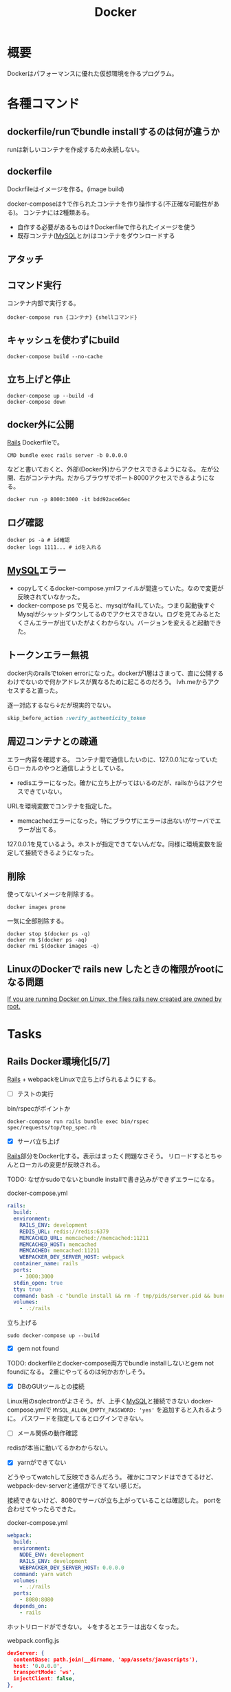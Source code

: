 :PROPERTIES:
:ID:       1658782a-d331-464b-9fd7-1f8233b8b7f8
:END:
#+title: Docker

* 概要
Dockerはパフォーマンスに優れた仮想環境を作るプログラム。
* 各種コマンド
** dockerfile/runでbundle installするのは何が違うか
runは新しいコンテナを作成するため永続しない。
** dockerfile
Dockrfileはイメージを作る。(image build)

docker-composeは↑で作られたコンテナを作り操作する(不正確な可能性がある)。
コンテナには2種類ある。
- 自作する必要があるものは↑Dockerfileで作られたイメージを使う
- 既存コンテナ([[id:7dab097c-60ba-43b9-949f-c58bf3151aa8][MySQL]]とか)はコンテナをダウンロードする
** アタッチ
** コマンド実行
コンテナ内部で実行する。
#+begin_src shell
  docker-compose run {コンテナ} {shellコマンド}
#+end_src
** キャッシュを使わずにbuild
#+begin_src shell
  docker-compose build --no-cache
#+end_src
** 立ち上げと停止
#+begin_src shell
docker-compose up --build -d
docker-compose down
#+end_src
** docker外に公開
[[id:e04aa1a3-509c-45b2-ac64-53d69c961214][Rails]]
Dockerfileで。
#+begin_src shell
  CMD bundle exec rails server -b 0.0.0.0
#+end_src

などと書いておくと、外部(Docker外)からアクセスできるようになる。
左が公開、右がコンテナ内。だからブラウザでポート8000アクセスできるようになる。
#+begin_src shell
  docker run -p 8000:3000 -it bdd92ace66ec
#+end_src
** ログ確認
#+begin_src shell
docker ps -a # id確認
docker logs 1111... # idを入れる
#+end_src
** [[id:7dab097c-60ba-43b9-949f-c58bf3151aa8][MySQL]]エラー
- copyしてくるdocker-compose.ymlファイルが間違っていた。なので変更が反映されていなかった。
- docker-compose ps で見ると、mysqlがfailしていた。つまり起動後すぐMysqlがシャットダウンしてるのでアクセスできない。ログを見てみるとたくさんエラーが出ていたがよくわからない。バージョンを変えると起動できた。
** トークンエラー無視
docker内のrailsでtoken errorになった。dockerが1層はさまって、直に公開するわけでないので何かアドレスが異なるために起こるのだろう。
lvh.meからアクセスすると直った。

逐一対応するなら↓だが現実的でない。
#+begin_src ruby
skip_before_action :verify_authenticity_token
#+end_src
** 周辺コンテナとの疎通
エラー内容を確認する。
コンテナ間で通信したいのに、127.0.0.1になっていたらローカルのやつと通信しようとしている。

- redisエラーになった。確かに立ち上がってはいるのだが、railsからはアクセスできていない。
URLを環境変数でコンテナを指定した。

- memcachedエラーになった。特にブラウザにエラーは出ないがサーバでエラーが出てる。
127.0.0.1を見ているよう。ホストが指定できてないんだな。同様に環境変数を設定して接続できるようになった。
** 削除
使ってないイメージを削除する。
#+begin_src shell
  docker images prone
#+end_src

一気に全部削除する。
#+begin_src shell
docker stop $(docker ps -q)
docker rm $(docker ps -aq)
docker rmi $(docker images -q)
#+end_src
** LinuxのDockerで rails new したときの権限がrootになる問題
[[https://docs.docker.com/samples/rails/][If you are running Docker on Linux, the files rails new created are owned by root.]]
* Tasks
** Rails Docker環境化[5/7]
:LOGBOOK:
CLOCK: [2021-12-14 Tue 22:49]--[2021-12-15 Wed 00:40] =>  1:51
:END:
[[id:e04aa1a3-509c-45b2-ac64-53d69c961214][Rails]] + webpackをLinuxで立ち上げられるようにする。
- [ ] テストの実行
#+caption: bin/rspecがポイントか
#+begin_src shell
docker-compose run rails bundle exec bin/rspec spec/requests/top/top_spec.rb
#+end_src

- [X] サーバ立ち上げ
[[id:e04aa1a3-509c-45b2-ac64-53d69c961214][Rails]]部分をDocker化する。表示はまったく問題なさそう。
リロードするとちゃんとローカルの変更が反映される。

TODO: なぜかsudoでないとbundle installで書き込みができずエラーになる。

#+caption: docker-compose.yml
#+begin_src yml
  rails:
    build: .
    environment:
      RAILS_ENV: development
      REDIS_URL: redis://redis:6379
      MEMCACHED_URL: memcached://memcached:11211
      MEMCACHED_HOST: memcached
      MEMCACHED: memcached:11211
      WEBPACKER_DEV_SERVER_HOST: webpack
    container_name: rails
    ports:
      - 3000:3000
    stdin_open: true
    tty: true
    command: bash -c "bundle install && rm -f tmp/pids/server.pid && bundle exec rails s -b '0.0.0.0'"
    volumes:
      - .:/rails
#+end_src

#+caption: 立ち上げる
#+begin_src shell
sudo docker-compose up --build
#+end_src

- [X] gem not found
TODO: dockerfileとdocker-compose両方でbundle installしないとgem not foundになる。
2重にやってるのは何かおかしそう。

- [X] DBのGUIツールとの接続
Linux用のsqlectronがよさそう。が、上手く[[id:7dab097c-60ba-43b9-949f-c58bf3151aa8][MySQL]]と接続できない
docker-compose.ymlで ~MYSQL_ALLOW_EMPTY_PASSWORD: 'yes'~ を追加すると入れるように。
パスワードを指定してるとログインできない。

- [ ] メール関係の動作確認
redisが本当に動いてるかわからない。

- [X] yarnができてない
どうやってwatchして反映できるんだろう。
確かにコマンドはできてるけど、webpack-dev-serverと通信ができてない感じだ。

接続できないけど、8080でサーバが立ち上がっていることは確認した。
portを合わせてやったらできた。
#+caption: docker-compose.yml
#+begin_src yml
  webpack:
    build: .
    environment:
      NODE_ENV: development
      RAILS_ENV: development
      WEBPACKER_DEV_SERVER_HOST: 0.0.0.0
    command: yarn watch
    volumes:
      - .:/rails
    ports:
      - 8080:8080
    depends_on:
      - rails
#+end_src

ホットリロードができない。
↓をするとエラーは出なくなった。
#+caption: webpack.config.js
#+begin_src json
  devServer: {
    contentBase: path.join(__dirname, 'app/assets/javascripts'),
    host: '0.0.0.0',
    transportMode: 'ws',
    injectClient: false,
  },
#+end_src

- [X] コンソールに入れるように
できた。
#+caption: railsはコンテナ名で、この下を色々変えればいい
#+begin_src shell
  docker-compose run rails bundle exec rails c
#+end_src

#+caption: コンテナ内のshellに入ってみる
#+begin_src shell
  docker-compose run rails /bin/bash
#+end_src
* Archive
* References
**  [[https://docs.docker.jp/pdf-download.html][Docker ドキュメント日本語版 PDF ダウンロード — Docker-docs-ja 19.03 ドキュメント]]
Dockerのドキュメント。
